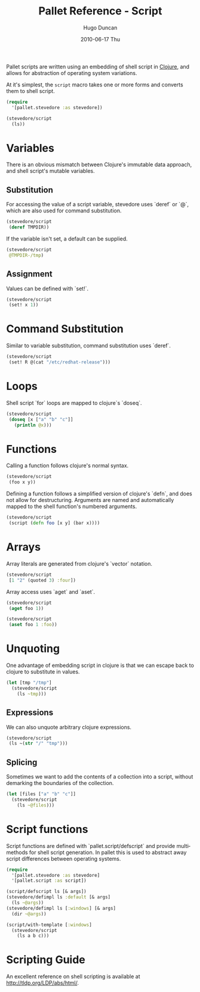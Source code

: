 #+TITLE:     Pallet Reference - Script
#+AUTHOR:    Hugo Duncan
#+EMAIL:     hugo_duncan@yahoo.com
#+DATE:      2010-06-17 Thu
#+DESCRIPTION: Pallet reference documentation for pushing over SSH
#+KEYWORDS: pallet ssh push keys identity
#+LANGUAGE:  en
#+OPTIONS:   H:3 num:nil toc:nil \n:nil @:t ::t |:t ^:t -:t f:t *:t <:t
#+OPTIONS:   TeX:t LaTeX:nil skip:nil d:nil todo:t pri:nil tags:not-in-toc
#+INFOJS_OPT: view:nil toc:nil ltoc:t mouse:underline buttons:0 path:http://orgmode.org/org-info.js
#+EXPORT_SELECT_TAGS: export
#+EXPORT_EXCLUDE_TAGS: noexport
#+LINK_UP: index.html
#+LINK_HOME: ../index.html
#+property: exports code
#+property: results output
#+property: cache true
#+STYLE: <link rel="stylesheet" type="text/css" href="../doc.css" />

#+MACRO: clojure [[http://clojure.org][Clojure]]
#+MACRO: jclouds [[http://jclouds.org][jclouds]]

Pallet scripts are written using an embedding of shell script in [[http://clojure.org][Clojure]], and
allows for abstraction of operating system variations.

At it's simplest, the =script= macro takes one or more forms and converts them
to shell script.

#+BEGIN_SRC clojure :tangle src/stevedore.clj
  (require
    '[pallet.stevedore :as stevedore])

  (stevedore/script
    (ls))
#+END_SRC

* Variables
There is an obvious mismatch between Clojure's immutable data approach, and
shell script's mutable variables.

** Substitution
For accessing the value of a script variable, stevedore uses `deref` or `@`, which
are also used for command substitution.

#+BEGIN_SRC clojure :tangle src/stevedore.clj
  (stevedore/script
   (deref TMPDIR))
#+END_SRC

#+results:
: ${TMPDIR}

If the variable isn't set, a default can be supplied.
#+BEGIN_SRC clojure :tangle src/stevedore.clj
  (stevedore/script
   @TMPDIR-/tmp)
#+END_SRC

#+results:
: ${TMPDIR-/tmp}

** Assignment
Values can be defined with `set!`.
#+BEGIN_SRC clojure :tangle src/stevedore.clj
  (stevedore/script
   (set! x 1))
#+END_SRC

#+results:
: x=1

* Command Substitution

Similar to variable substitution, command substitution uses `deref`.

#+BEGIN_SRC clojure :tangle src/stevedore.clj
  (stevedore/script
   (set! R @(cat "/etc/redhat-release")))
#+END_SRC

#+results:
: R=$(cat /etc/redhat-release)

* Loops
Shell script `for` loops are mapped to clojure`s `doseq`.

#+BEGIN_SRC clojure :tangle src/stevedore.clj
  (stevedore/script
   (doseq [x ["a" "b" "c"]]
     (println @x)))
#+END_SRC

#+results:
: for x in a b c; do
: echo ${x}
: done

* Functions

Calling a function follows clojure's normal syntax.

#+BEGIN_SRC clojure :tangle src/stevedore.clj
  (stevedore/script
   (foo x y))
#+END_SRC

#+results:
: foo x y

Defining a function follows a simplified version of clojure's `defn`, and does
not allow for destructuring. Arguments are named and automatically mapped to the
shell function's numbered arguments.

#+BEGIN_SRC clojure :tangle src/stevedore.clj
  (stevedore/script
   (script (defn foo [x y] (bar x))))
#+END_SRC

#+results:
: script function foo() {
: x=$1
: y=$2
: bar x
:  }

* Arrays

Array literals are generated from clojure's `vector` notation.

#+BEGIN_SRC clojure :tangle src/stevedore.clj
  (stevedore/script
   [1 "2" (quoted 3) :four])
#+END_SRC

#+results:
: (1 2 "3" four)

Array access uses `aget` and `aset`.

#+BEGIN_SRC clojure :tangle src/stevedore.clj
  (stevedore/script
   (aget foo 1))
#+END_SRC

#+results:
: ${foo[1]}

#+BEGIN_SRC clojure :tangle src/stevedore.clj
  (stevedore/script
   (aset foo 1 :foo))
#+END_SRC

#+results:
: foo[1]=foo


* Unquoting

One advantage of embedding script in clojure is that we can escape back to
clojure to substitute in values.

#+BEGIN_SRC clojure :tangle src/stevedore.clj
  (let [tmp "/tmp"]
    (stevedore/script
      (ls ~tmp)))
#+END_SRC

#+results:
: ls /tmp

** Expressions
We can also unquote arbitrary clojure expressions.
#+BEGIN_SRC clojure :tangle src/stevedore.clj
  (stevedore/script
   (ls ~(str "/" "tmp")))
#+END_SRC

#+results:
: ls /tmp

** Splicing
Sometimes we want to add the contents of a collection into a script, without
demarking the boundaries of the collection.
#+BEGIN_SRC clojure :tangle src/stevedore.clj
  (let [files ["a" "b" "c"]]
    (stevedore/script
      (ls ~@files)))
#+END_SRC

#+results:
: ls a b c


* Script functions

Script functions are defined with `pallet.script/defscript` and provide multimethods
for shell script generation.  In pallet this is used to abstract away script
differences between operating systems.

#+BEGIN_SRC clojure :tangle src/stevedore.clj
  (require
    '[pallet.stevedore :as stevedore]
    '[pallet.script :as script])

  (script/defscript ls [& args])
  (stevedore/defimpl ls :default [& args]
    (ls ~@args))
  (stevedore/defimpl ls [:windows] [& args]
    (dir ~@args))

  (script/with-template [:windows]
    (stevedore/script
      (ls a b c)))
#+END_SRC
#+results:
: dir a b c


* Scripting Guide

An excellent reference on shell scripting is available at http://tldp.org/LDP/abs/html/.
